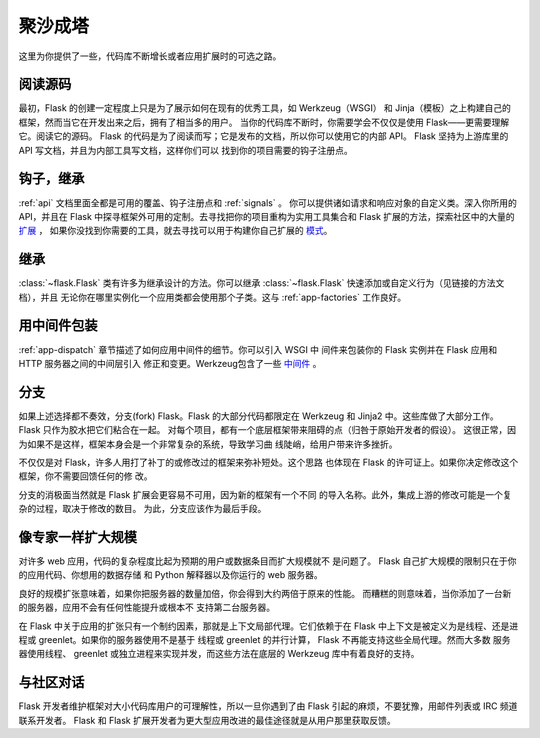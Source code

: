 .. _becomingbig:

聚沙成塔
============

这里为你提供了一些，代码库不断增长或者应用扩展时的可选之路。

阅读源码
----------------

最初，Flask 的创建一定程度上只是为了展示如何在现有的优秀工具，如 Werkzeug（WSGI）
和 Jinja（模板）之上构建自己的框架，然而当它在开发出来之后，拥有了相当多的用户。
当你的代码库不断时，你需要学会不仅仅是使用 Flask——更需要理解它。阅读它的源码。
Flask 的代码是为了阅读而写；它是发布的文档，所以你可以使用它的内部 API。
Flask 坚持为上游库里的 API 写文档，并且为内部工具写文档，这样你们可以
找到你的项目需要的钩子注册点。

钩子，继承
-------------

:ref:`api` 文档里面全都是可用的覆盖、钩子注册点和 :ref:`signals` 。
你可以提供诸如请求和响应对象的自定义类。深入你所用的 API，并且在
Flask 中探寻框架外可用的定制。去寻找把你的项目重构为实用工具集合和
Flask 扩展的方法，探索社区中的大量的 `扩展 <http://flask.pocoo.org/extensions/>`_ ，
如果你没找到你需要的工具，就去寻找可以用于构建你自己扩展的 
`模式 <http://docs.torriacg.org/docs/flask/patterns/>`_。

继承
---------

:class:`~flask.Flask` 类有许多为继承设计的方法。你可以继承
:class:`~flask.Flask` 快速添加或自定义行为（见链接的方法文档），并且
无论你在哪里实例化一个应用类都会使用那个子类。这与
:ref:`app-factories` 工作良好。

用中间件包装
---------------------

:ref:`app-dispatch` 章节描述了如何应用中间件的细节。你可以引入 WSGI 中
间件来包装你的 Flask 实例并在 Flask 应用和 HTTP 服务器之间的中间层引入
修正和变更。Werkzeug包含了一些
`中间件 <http://werkzeug.pocoo.org/docs/middlewares/>`_ 。

分支
-----

如果上述选择都不奏效，分支(fork) Flask。Flask 的大部分代码都限定在 Werkzeug
和 Jinja2 中。这些库做了大部分工作。Flask 只作为胶水把它们粘合在一起。
对每个项目，都有一个底层框架带来阻碍的点（归咎于原始开发者的假设）。
这很正常，因为如果不是这样，框架本身会是一个非常复杂的系统，导致学习曲
线陡峭，给用户带来许多挫折。

不仅仅是对 Flask，许多人用打了补丁的或修改过的框架来弥补短处。这个思路
也体现在 Flask 的许可证上。如果你决定修改这个框架，你不需要回馈任何的修
改。

分支的消极面当然就是 Flask 扩展会更容易不可用，因为新的框架有一个不同
的导入名称。此外，集成上游的修改可能是一个复杂的过程，取决于修改的数目。
为此，分支应该作为最后手段。

像专家一样扩大规模
-------------------

对许多 web 应用，代码的复杂程度比起为预期的用户或数据条目而扩大规模就不
是问题了。 Flask 自己扩大规模的限制只在于你的应用代码、你想用的数据存储
和 Python 解释器以及你运行的 web 服务器。

良好的规模扩张意味着，如果你把服务器的数量加倍，你会得到大约两倍于原来的性能。
而糟糕的则意味着，当你添加了一台新的服务器，应用不会有任何性能提升或根本不
支持第二台服务器。

在 Flask 中关于应用的扩张只有一个制约因素，那就是上下文局部代理。它们依赖于在
Flask 中上下文是被定义为是线程、还是进程或 greenlet。如果你的服务器使用不是基于
线程或 greenlet 的并行计算， Flask 不再能支持这些全局代理。然而大多数
服务器使用线程、 greenlet 或独立进程来实现并发，而这些方法在底层的
Werkzeug 库中有着良好的支持。


与社区对话
---------------------------

Flask 开发者维护框架对大小代码库用户的可理解性，所以一旦你遇到了由
Flask 引起的麻烦，不要犹豫，用邮件列表或 IRC 频道联系开发者。 Flask 和
Flask 扩展开发者为更大型应用改进的最佳途径就是从用户那里获取反馈。
